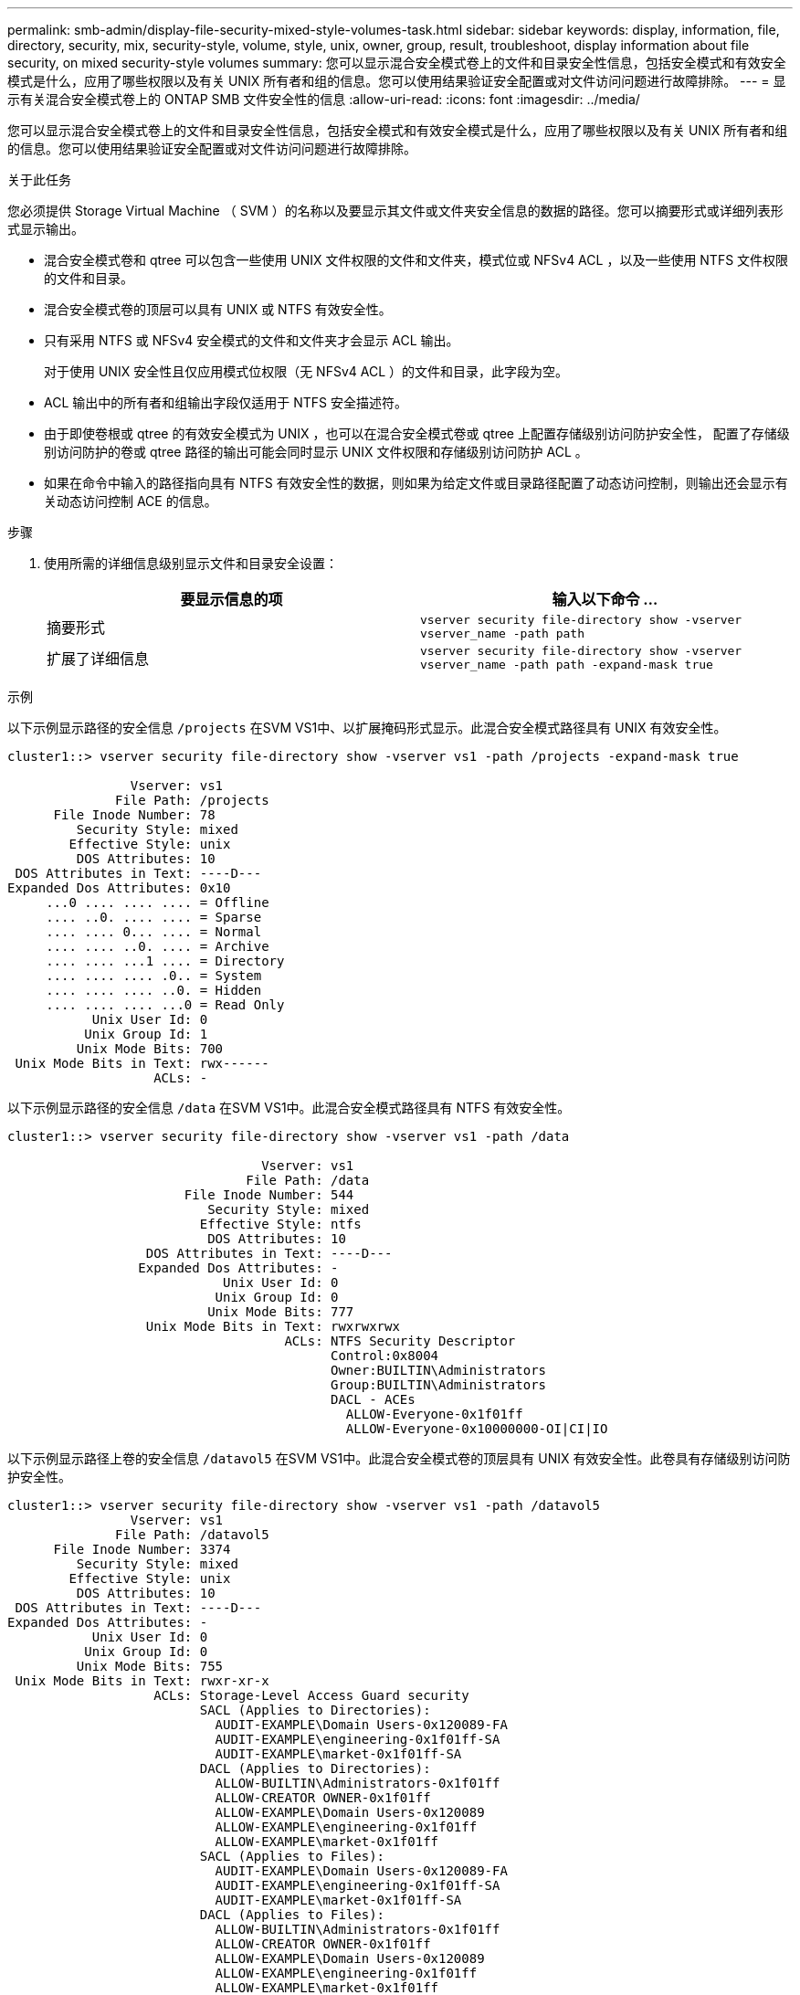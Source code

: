 ---
permalink: smb-admin/display-file-security-mixed-style-volumes-task.html 
sidebar: sidebar 
keywords: display, information, file, directory, security, mix, security-style, volume, style, unix, owner, group, result, troubleshoot, display information about file security, on mixed security-style volumes 
summary: 您可以显示混合安全模式卷上的文件和目录安全性信息，包括安全模式和有效安全模式是什么，应用了哪些权限以及有关 UNIX 所有者和组的信息。您可以使用结果验证安全配置或对文件访问问题进行故障排除。 
---
= 显示有关混合安全模式卷上的 ONTAP SMB 文件安全性的信息
:allow-uri-read: 
:icons: font
:imagesdir: ../media/


[role="lead"]
您可以显示混合安全模式卷上的文件和目录安全性信息，包括安全模式和有效安全模式是什么，应用了哪些权限以及有关 UNIX 所有者和组的信息。您可以使用结果验证安全配置或对文件访问问题进行故障排除。

.关于此任务
您必须提供 Storage Virtual Machine （ SVM ）的名称以及要显示其文件或文件夹安全信息的数据的路径。您可以摘要形式或详细列表形式显示输出。

* 混合安全模式卷和 qtree 可以包含一些使用 UNIX 文件权限的文件和文件夹，模式位或 NFSv4 ACL ，以及一些使用 NTFS 文件权限的文件和目录。
* 混合安全模式卷的顶层可以具有 UNIX 或 NTFS 有效安全性。
* 只有采用 NTFS 或 NFSv4 安全模式的文件和文件夹才会显示 ACL 输出。
+
对于使用 UNIX 安全性且仅应用模式位权限（无 NFSv4 ACL ）的文件和目录，此字段为空。

* ACL 输出中的所有者和组输出字段仅适用于 NTFS 安全描述符。
* 由于即使卷根或 qtree 的有效安全模式为 UNIX ，也可以在混合安全模式卷或 qtree 上配置存储级别访问防护安全性， 配置了存储级别访问防护的卷或 qtree 路径的输出可能会同时显示 UNIX 文件权限和存储级别访问防护 ACL 。
* 如果在命令中输入的路径指向具有 NTFS 有效安全性的数据，则如果为给定文件或目录路径配置了动态访问控制，则输出还会显示有关动态访问控制 ACE 的信息。


.步骤
. 使用所需的详细信息级别显示文件和目录安全设置：
+
|===
| 要显示信息的项 | 输入以下命令 ... 


 a| 
摘要形式
 a| 
`vserver security file-directory show -vserver vserver_name -path path`



 a| 
扩展了详细信息
 a| 
`vserver security file-directory show -vserver vserver_name -path path -expand-mask true`

|===


.示例
以下示例显示路径的安全信息 `/projects` 在SVM VS1中、以扩展掩码形式显示。此混合安全模式路径具有 UNIX 有效安全性。

[listing]
----
cluster1::> vserver security file-directory show -vserver vs1 -path /projects -expand-mask true

                Vserver: vs1
              File Path: /projects
      File Inode Number: 78
         Security Style: mixed
        Effective Style: unix
         DOS Attributes: 10
 DOS Attributes in Text: ----D---
Expanded Dos Attributes: 0x10
     ...0 .... .... .... = Offline
     .... ..0. .... .... = Sparse
     .... .... 0... .... = Normal
     .... .... ..0. .... = Archive
     .... .... ...1 .... = Directory
     .... .... .... .0.. = System
     .... .... .... ..0. = Hidden
     .... .... .... ...0 = Read Only
           Unix User Id: 0
          Unix Group Id: 1
         Unix Mode Bits: 700
 Unix Mode Bits in Text: rwx------
                   ACLs: -
----
以下示例显示路径的安全信息 `/data` 在SVM VS1中。此混合安全模式路径具有 NTFS 有效安全性。

[listing]
----
cluster1::> vserver security file-directory show -vserver vs1 -path /data

                                 Vserver: vs1
                               File Path: /data
                       File Inode Number: 544
                          Security Style: mixed
                         Effective Style: ntfs
                          DOS Attributes: 10
                  DOS Attributes in Text: ----D---
                 Expanded Dos Attributes: -
                            Unix User Id: 0
                           Unix Group Id: 0
                          Unix Mode Bits: 777
                  Unix Mode Bits in Text: rwxrwxrwx
                                    ACLs: NTFS Security Descriptor
                                          Control:0x8004
                                          Owner:BUILTIN\Administrators
                                          Group:BUILTIN\Administrators
                                          DACL - ACEs
                                            ALLOW-Everyone-0x1f01ff
                                            ALLOW-Everyone-0x10000000-OI|CI|IO
----
以下示例显示路径上卷的安全信息 `/datavol5` 在SVM VS1中。此混合安全模式卷的顶层具有 UNIX 有效安全性。此卷具有存储级别访问防护安全性。

[listing]
----
cluster1::> vserver security file-directory show -vserver vs1 -path /datavol5
                Vserver: vs1
              File Path: /datavol5
      File Inode Number: 3374
         Security Style: mixed
        Effective Style: unix
         DOS Attributes: 10
 DOS Attributes in Text: ----D---
Expanded Dos Attributes: -
           Unix User Id: 0
          Unix Group Id: 0
         Unix Mode Bits: 755
 Unix Mode Bits in Text: rwxr-xr-x
                   ACLs: Storage-Level Access Guard security
                         SACL (Applies to Directories):
                           AUDIT-EXAMPLE\Domain Users-0x120089-FA
                           AUDIT-EXAMPLE\engineering-0x1f01ff-SA
                           AUDIT-EXAMPLE\market-0x1f01ff-SA
                         DACL (Applies to Directories):
                           ALLOW-BUILTIN\Administrators-0x1f01ff
                           ALLOW-CREATOR OWNER-0x1f01ff
                           ALLOW-EXAMPLE\Domain Users-0x120089
                           ALLOW-EXAMPLE\engineering-0x1f01ff
                           ALLOW-EXAMPLE\market-0x1f01ff
                         SACL (Applies to Files):
                           AUDIT-EXAMPLE\Domain Users-0x120089-FA
                           AUDIT-EXAMPLE\engineering-0x1f01ff-SA
                           AUDIT-EXAMPLE\market-0x1f01ff-SA
                         DACL (Applies to Files):
                           ALLOW-BUILTIN\Administrators-0x1f01ff
                           ALLOW-CREATOR OWNER-0x1f01ff
                           ALLOW-EXAMPLE\Domain Users-0x120089
                           ALLOW-EXAMPLE\engineering-0x1f01ff
                           ALLOW-EXAMPLE\market-0x1f01ff
----
.相关信息
* xref:display-file-security-ntfs-style-volumes-task.adoc[显示有关 NTFS 安全模式卷上的文件安全性的信息]
* xref:display-file-security-unix-style-volumes-task.adoc[显示有关 UNIX 安全模式卷上的文件安全性的信息]

